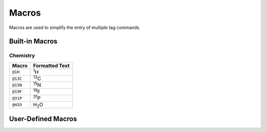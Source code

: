 Macros
======

Macros are used to simplify the entry of multiple tag commands.

Built-in Macros
---------------

Chemistry
~~~~~~~~~

+------------------+--------------------------------------+
| Macro            | Formatted Text                       |
+==================+======================================+
| ``@1H``          | :sup:`1`\ H                          |
+------------------+--------------------------------------+
| ``@13C``         | :sup:`13`\ C                         |
+------------------+--------------------------------------+
| ``@15N``         | :sup:`15`\ N                         |
+------------------+--------------------------------------+
| ``@19F``         | :sup:`19`\ F                         |
+------------------+--------------------------------------+
| ``@31P``         | :sup:`31`\ P                         |
+------------------+--------------------------------------+
| ``@H2O``         | H\ :sub:`2`\ O                       |
+------------------+--------------------------------------+

User-Defined Macros
-------------------